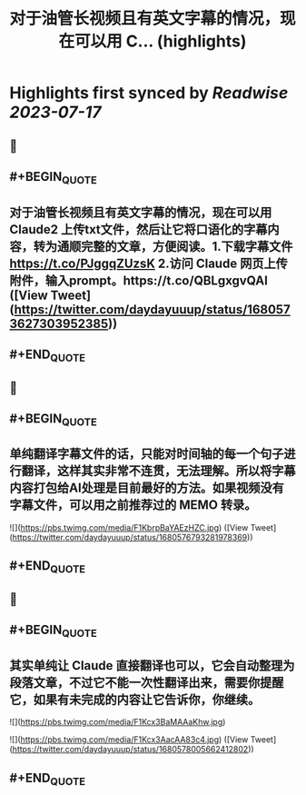 :PROPERTIES:
:title: 对于油管长视频且有英文字幕的情况，现在可以用 C... (highlights)
:END:

:PROPERTIES:
:author: [[daydayuuup on Twitter]]
:full-title: "对于油管长视频且有英文字幕的情况，现在可以用 C..."
:category: [[tweets]]
:url: https://twitter.com/daydayuuup/status/1680573627303952385
:END:

* Highlights first synced by [[Readwise]] [[2023-07-17]]
** 📌
** #+BEGIN_QUOTE
** 对于油管长视频且有英文字幕的情况，现在可以用 Claude2 上传txt文件，然后让它将口语化的字幕内容，转为通顺完整的文章，方便阅读。1.下载字幕文件 https://t.co/PJggqZUzsK 2.访问 Claude 网页上传附件，输入prompt。https://t.co/QBLgxgvQAI ([View Tweet](https://twitter.com/daydayuuup/status/1680573627303952385))
** #+END_QUOTE
** 📌
** #+BEGIN_QUOTE
** 单纯翻译字幕文件的话，只能对时间轴的每一个句子进行翻译，这样其实非常不连贯，无法理解。所以将字幕内容打包给AI处理是目前最好的方法。如果视频没有字幕文件，可以用之前推荐过的 MEMO 转录。 

![](https://pbs.twimg.com/media/F1KbrpBaYAEzHZC.jpg) ([View Tweet](https://twitter.com/daydayuuup/status/1680576793281978369))
** #+END_QUOTE
** 📌
** #+BEGIN_QUOTE
** 其实单纯让 Claude 直接翻译也可以，它会自动整理为段落文章，不过它不能一次性翻译出来，需要你提醒它，如果有未完成的内容让它告诉你，你继续。 

![](https://pbs.twimg.com/media/F1Kcx3BaMAAaKhw.jpg) 

![](https://pbs.twimg.com/media/F1Kcx3AacAA83c4.jpg) ([View Tweet](https://twitter.com/daydayuuup/status/1680578005662412802))
** #+END_QUOTE